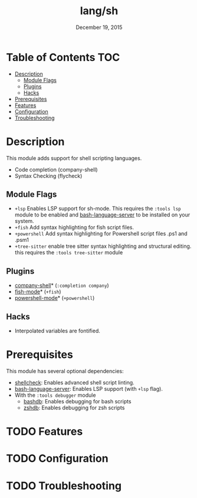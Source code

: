 #+TITLE:   lang/sh
#+DATE:    December 19, 2015
#+SINCE:   v0.7
#+STARTUP: inlineimages

* Table of Contents :TOC:
- [[#description][Description]]
  - [[#module-flags][Module Flags]]
  - [[#plugins][Plugins]]
  - [[#hacks][Hacks]]
- [[#prerequisites][Prerequisites]]
- [[#features][Features]]
- [[#configuration][Configuration]]
- [[#troubleshooting][Troubleshooting]]

* Description
This module adds support for shell scripting languages.

+ Code completion (company-shell)
+ Syntax Checking (flycheck)

** Module Flags
+ =+lsp= Enables LSP support for sh-mode. This requires the =:tools lsp= module
  to be enabled and [[https://github.com/mads-hartmann/bash-language-server][bash-language-server]] to be installed on your system.
+ =+fish= Add syntax highlighting for fish script files.
+ =+powershell= Add syntax highlighting for Powershell script files .ps1 and .psm1
+ =+tree-sitter= enable tree sitter syntax highlighting and structural editing.
  this requires the =:tools tree-sitter= module
  
 
** Plugins
+ [[https://github.com/Alexander-Miller/company-shell][company-shell]]* (=:completion company=)
+ [[https://github.com/wwwjfy/emacs-fish][fish-mode]]* (=+fish=)
+ [[https://github.com/jschaf/powershell.el][powershell-mode]]* (=+powershell=)

** Hacks
+ Interpolated variables are fontified.

* Prerequisites
This module has several optional dependencies:

+ [[https://github.com/koalaman/shellcheck][shellcheck]]: Enables advanced shell script linting.
+ [[https://github.com/mads-hartmann/bash-language-server][bash-language-server]]: Enables LSP support (with =+lsp= flag).
+ With the =:tools debugger= module
  + [[http://bashdb.sourceforge.net/][bashdb]]: Enables debugging for bash scripts
  + [[https://github.com/rocky/zshdb][zshdb]]: Enables debugging for zsh scripts

* TODO Features
* TODO Configuration
* TODO Troubleshooting
